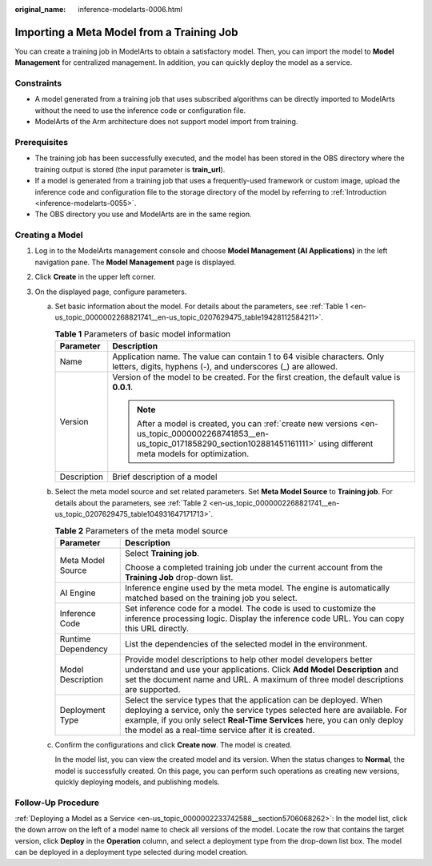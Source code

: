 :original_name: inference-modelarts-0006.html

.. _inference-modelarts-0006:

Importing a Meta Model from a Training Job
==========================================

You can create a training job in ModelArts to obtain a satisfactory model. Then, you can import the model to **Model Management** for centralized management. In addition, you can quickly deploy the model as a service.

Constraints
-----------

-  A model generated from a training job that uses subscribed algorithms can be directly imported to ModelArts without the need to use the inference code or configuration file.
-  ModelArts of the Arm architecture does not support model import from training.

Prerequisites
-------------

-  The training job has been successfully executed, and the model has been stored in the OBS directory where the training output is stored (the input parameter is **train_url**).
-  If a model is generated from a training job that uses a frequently-used framework or custom image, upload the inference code and configuration file to the storage directory of the model by referring to :ref:`Introduction <inference-modelarts-0055>`.
-  The OBS directory you use and ModelArts are in the same region.

Creating a Model
----------------

#. Log in to the ModelArts management console and choose **Model Management (AI Applications)** in the left navigation pane. The **Model Management** page is displayed.
#. Click **Create** in the upper left corner.
#. On the displayed page, configure parameters.

   a. Set basic information about the model. For details about the parameters, see :ref:`Table 1 <en-us_topic_0000002268821741__en-us_topic_0207629475_table19428112584211>`.

      .. _en-us_topic_0000002268821741__en-us_topic_0207629475_table19428112584211:

      .. table:: **Table 1** Parameters of basic model information

         +-----------------------------------+---------------------------------------------------------------------------------------------------------------------------------------------------------------------------------------------+
         | Parameter                         | Description                                                                                                                                                                                 |
         +===================================+=============================================================================================================================================================================================+
         | Name                              | Application name. The value can contain 1 to 64 visible characters. Only letters, digits, hyphens (-), and underscores (_) are allowed.                                                     |
         +-----------------------------------+---------------------------------------------------------------------------------------------------------------------------------------------------------------------------------------------+
         | Version                           | Version of the model to be created. For the first creation, the default value is **0.0.1**.                                                                                                 |
         |                                   |                                                                                                                                                                                             |
         |                                   | .. note::                                                                                                                                                                                   |
         |                                   |                                                                                                                                                                                             |
         |                                   |    After a model is created, you can :ref:`create new versions <en-us_topic_0000002268741853__en-us_topic_0171858290_section102881451161111>` using different meta models for optimization. |
         +-----------------------------------+---------------------------------------------------------------------------------------------------------------------------------------------------------------------------------------------+
         | Description                       | Brief description of a model                                                                                                                                                                |
         +-----------------------------------+---------------------------------------------------------------------------------------------------------------------------------------------------------------------------------------------+

   b. Select the meta model source and set related parameters. Set **Meta Model Source** to **Training job**. For details about the parameters, see :ref:`Table 2 <en-us_topic_0000002268821741__en-us_topic_0207629475_table104931647171713>`.

      .. _en-us_topic_0000002268821741__en-us_topic_0207629475_table104931647171713:

      .. table:: **Table 2** Parameters of the meta model source

         +-----------------------------------+-------------------------------------------------------------------------------------------------------------------------------------------------------------------------------------------------------------------------------------------------------------------------------------+
         | Parameter                         | Description                                                                                                                                                                                                                                                                         |
         +===================================+=====================================================================================================================================================================================================================================================================================+
         | Meta Model Source                 | Select **Training job**.                                                                                                                                                                                                                                                            |
         |                                   |                                                                                                                                                                                                                                                                                     |
         |                                   | Choose a completed training job under the current account from the **Training Job** drop-down list.                                                                                                                                                                                 |
         +-----------------------------------+-------------------------------------------------------------------------------------------------------------------------------------------------------------------------------------------------------------------------------------------------------------------------------------+
         | AI Engine                         | Inference engine used by the meta model. The engine is automatically matched based on the training job you select.                                                                                                                                                                  |
         +-----------------------------------+-------------------------------------------------------------------------------------------------------------------------------------------------------------------------------------------------------------------------------------------------------------------------------------+
         | Inference Code                    | Set inference code for a model. The code is used to customize the inference processing logic. Display the inference code URL. You can copy this URL directly.                                                                                                                       |
         +-----------------------------------+-------------------------------------------------------------------------------------------------------------------------------------------------------------------------------------------------------------------------------------------------------------------------------------+
         | Runtime Dependency                | List the dependencies of the selected model in the environment.                                                                                                                                                                                                                     |
         +-----------------------------------+-------------------------------------------------------------------------------------------------------------------------------------------------------------------------------------------------------------------------------------------------------------------------------------+
         | Model Description                 | Provide model descriptions to help other model developers better understand and use your applications. Click **Add Model Description** and set the document name and URL. A maximum of three model descriptions are supported.                                                      |
         +-----------------------------------+-------------------------------------------------------------------------------------------------------------------------------------------------------------------------------------------------------------------------------------------------------------------------------------+
         | Deployment Type                   | Select the service types that the application can be deployed. When deploying a service, only the service types selected here are available. For example, if you only select **Real-Time Services** here, you can only deploy the model as a real-time service after it is created. |
         +-----------------------------------+-------------------------------------------------------------------------------------------------------------------------------------------------------------------------------------------------------------------------------------------------------------------------------------+

   c. Confirm the configurations and click **Create now**. The model is created.

      In the model list, you can view the created model and its version. When the status changes to **Normal**, the model is successfully created. On this page, you can perform such operations as creating new versions, quickly deploying models, and publishing models.

Follow-Up Procedure
-------------------

:ref:`Deploying a Model as a Service <en-us_topic_0000002233742588__section5706068262>`: In the model list, click the down arrow on the left of a model name to check all versions of the model. Locate the row that contains the target version, click **Deploy** in the **Operation** column, and select a deployment type from the drop-down list box. The model can be deployed in a deployment type selected during model creation.
